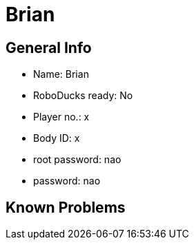 = Brian

== General Info
* Name: Brian
* RoboDucks ready: No
* Player no.: x
* Body ID: x
* root password: nao
* password: nao

== Known Problems
